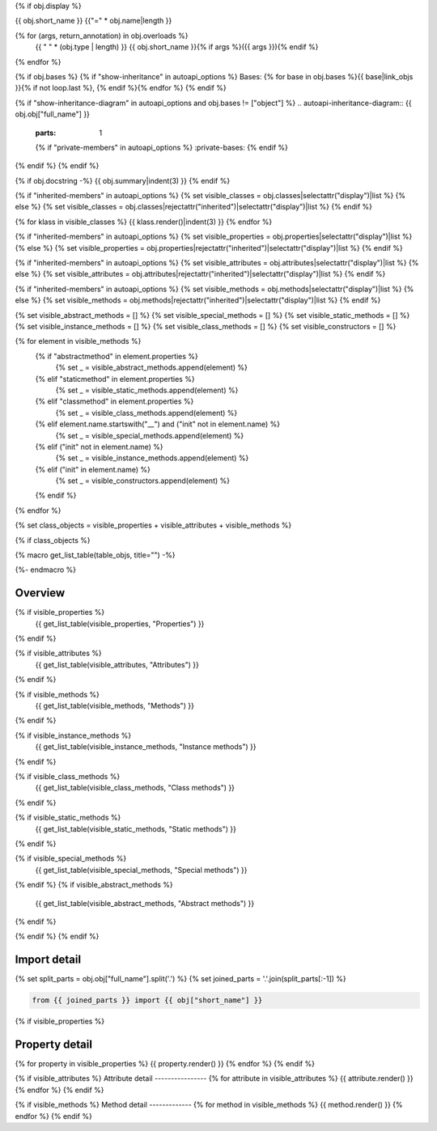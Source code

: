 {% if obj.display %}

{{ obj.short_name }}
{{"=" * obj.name|length }}

.. py:{{ obj["type"] }}:: {{ obj["short_name"] }}{% if obj["args"] %}({{ obj["args"] }}){% endif %}

   :canonical: {{ obj["obj"]["full_name"] }}


{% for (args, return_annotation) in obj.overloads %}
    {{ " " * (obj.type | length) }}   {{ obj.short_name }}{% if args %}({{ args }}){% endif %}
{% endfor %}


{% if obj.bases %}
{% if "show-inheritance" in autoapi_options %}
Bases: {% for base in obj.bases %}{{ base|link_objs }}{% if not loop.last %}, {% endif %}{% endfor %}
{% endif %}

{% if "show-inheritance-diagram" in autoapi_options and obj.bases != ["object"] %}
.. autoapi-inheritance-diagram:: {{ obj.obj["full_name"] }}
   :parts: 1
   {% if "private-members" in autoapi_options %}
   :private-bases:
   {% endif %}

{% endif %}
{% endif %}

{% if obj.docstring -%}
{{ obj.summary|indent(3) }}
{% endif %}

{% if "inherited-members" in autoapi_options %}
{% set visible_classes = obj.classes|selectattr("display")|list %}
{% else %}
{% set visible_classes = obj.classes|rejectattr("inherited")|selectattr("display")|list %}
{% endif %}

{% for klass in visible_classes %}
{{ klass.render()|indent(3) }}
{% endfor %}

{% if "inherited-members" in autoapi_options %}
{% set visible_properties = obj.properties|selectattr("display")|list %}
{% else %}
{% set visible_properties = obj.properties|rejectattr("inherited")|selectattr("display")|list %}
{% endif %}

{% if "inherited-members" in autoapi_options %}
{% set visible_attributes = obj.attributes|selectattr("display")|list %}
{% else %}
{% set visible_attributes = obj.attributes|rejectattr("inherited")|selectattr("display")|list %}
{% endif %}

{% if "inherited-members" in autoapi_options %}
{% set visible_methods = obj.methods|selectattr("display")|list %}
{% else %}
{% set visible_methods = obj.methods|rejectattr("inherited")|selectattr("display")|list %}
{% endif %}

{% set visible_abstract_methods = [] %}
{% set visible_special_methods = [] %}
{% set visible_static_methods = [] %}
{% set visible_instance_methods = [] %}
{% set visible_class_methods = [] %}
{% set visible_constructors = [] %}

{% for element in visible_methods %}
    {% if "abstractmethod" in element.properties %}
        {% set _ = visible_abstract_methods.append(element) %}
    {% elif "staticmethod" in element.properties %}
        {% set _ = visible_static_methods.append(element) %}
    {% elif "classmethod" in element.properties %}
        {% set _ = visible_class_methods.append(element) %}
    {% elif element.name.startswith("__") and ("init" not in element.name) %}
        {% set _ = visible_special_methods.append(element) %}
    {% elif ("init" not in element.name) %}
        {% set _ = visible_instance_methods.append(element) %}
    {% elif ("init" in element.name) %}
        {% set _ = visible_constructors.append(element) %}
    {% endif %}
{% endfor %}


{% set class_objects = visible_properties + visible_attributes + visible_methods %}

{% if class_objects %}

{% macro get_list_table(table_objs, title="") -%}
    .. tab-item:: {{ title }}

        .. list-table::
          :header-rows: 0
          :widths: auto

          {% for table_obj in table_objs %}
          * - :py:attr:`~{{ table_obj.name }}`
            - {{ table_obj.summary }}
          {% endfor %}
{%- endmacro %}

Overview
--------
.. py:currentmodule:: {{ obj.short_name }}
.. tab-set::

{% if visible_properties %}
    {{ get_list_table(visible_properties, "Properties") }}
{% endif %}

{% if visible_attributes %}
    {{ get_list_table(visible_attributes, "Attributes") }}      
{% endif %}

{% if visible_methods %}
    {{ get_list_table(visible_methods, "Methods") }}
{% endif %}

{% if visible_instance_methods %}
    {{ get_list_table(visible_instance_methods, "Instance methods") }}
{% endif %}

{% if visible_class_methods %}
    {{ get_list_table(visible_class_methods, "Class methods") }}
{% endif %}

{% if visible_static_methods %}
    {{ get_list_table(visible_static_methods, "Static methods") }}
{% endif %}

{% if visible_special_methods %}
    {{ get_list_table(visible_special_methods, "Special methods") }}
{% endif %}
{% if visible_abstract_methods %}
    {{ get_list_table(visible_abstract_methods, "Abstract methods") }}
{% endif %}

{% endif %}
{% endif %}

Import detail
-------------
{% set split_parts = obj.obj["full_name"].split('.') %}
{% set joined_parts = '.'.join(split_parts[:-1]) %}

.. code-block:: python

    from {{ joined_parts }} import {{ obj["short_name"] }}

{% if visible_properties  %}

Property detail
---------------
{% for property in visible_properties %}
{{ property.render() }}
{% endfor %}
{% endif %}


{% if visible_attributes  %}
Attribute detail
----------------
{% for attribute in visible_attributes %}
{{ attribute.render() }}
{% endfor %}
{% endif %}

{% if visible_methods  %}
Method detail
-------------
{% for method in visible_methods %}
{{ method.render() }}
{% endfor %}
{% endif %}
